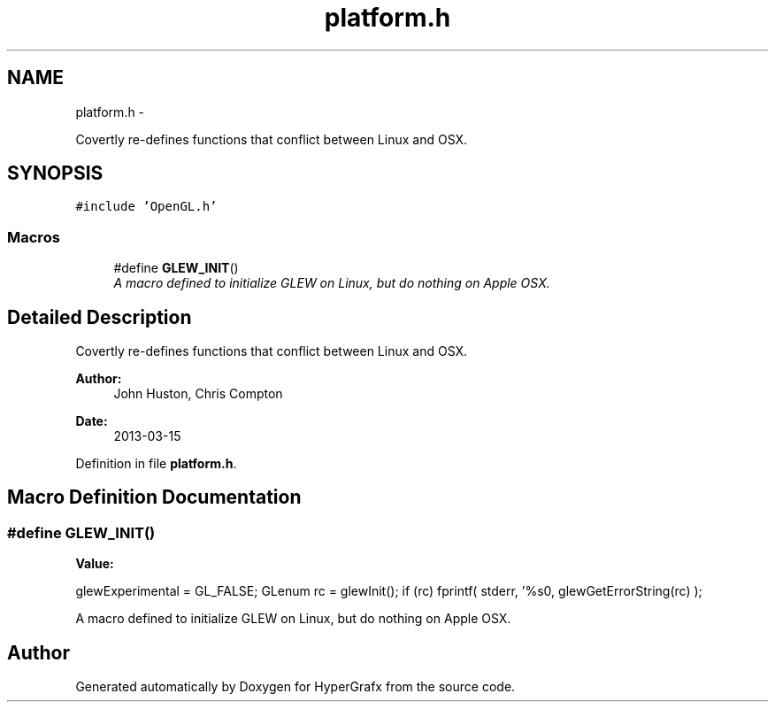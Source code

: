 .TH "platform.h" 3 "Fri Mar 29 2013" "Version 31337" "HyperGrafx" \" -*- nroff -*-
.ad l
.nh
.SH NAME
platform.h \- 
.PP
Covertly re-defines functions that conflict between Linux and OSX\&.  

.SH SYNOPSIS
.br
.PP
\fC#include 'OpenGL\&.h'\fP
.br

.SS "Macros"

.in +1c
.ti -1c
.RI "#define \fBGLEW_INIT\fP()"
.br
.RI "\fIA macro defined to initialize GLEW on Linux, but do nothing on Apple OSX\&. \fP"
.in -1c
.SH "Detailed Description"
.PP 
Covertly re-defines functions that conflict between Linux and OSX\&. 

\fBAuthor:\fP
.RS 4
John Huston, Chris Compton 
.RE
.PP
\fBDate:\fP
.RS 4
2013-03-15 
.RE
.PP

.PP
Definition in file \fBplatform\&.h\fP\&.
.SH "Macro Definition Documentation"
.PP 
.SS "#define GLEW_INIT()"
\fBValue:\fP
.PP
.nf
glewExperimental = GL_FALSE;                    \
  GLenum rc = glewInit();                   \
  if (rc) fprintf( stderr, '%s\n', glewGetErrorString(rc) );
.fi
.PP
A macro defined to initialize GLEW on Linux, but do nothing on Apple OSX\&. 
.SH "Author"
.PP 
Generated automatically by Doxygen for HyperGrafx from the source code\&.
